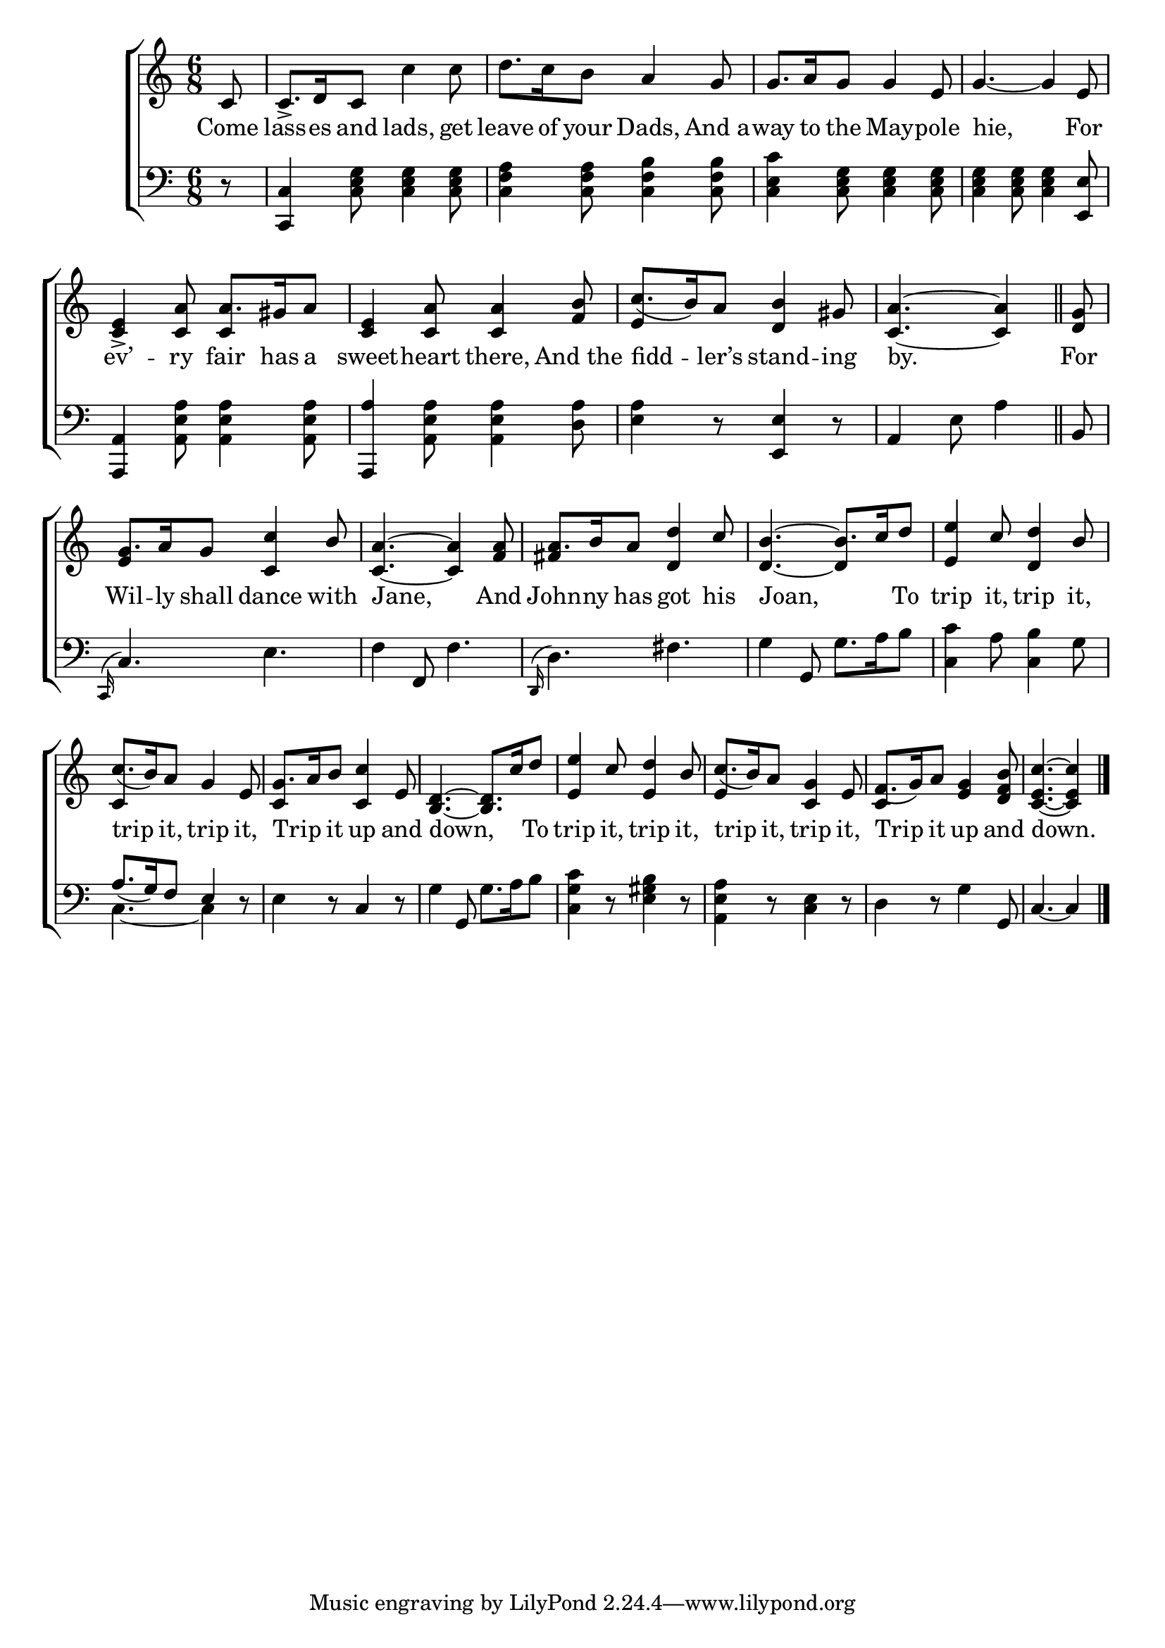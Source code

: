 \version "2.24"
\language "english"

global = {
  \time 6/8
  \key c \major
}

mBreak = {}

\score {

  \new ChoirStaff {
    <<
      \new Staff = "up"  {
        <<
          \global
          \new 	Voice = "one" 	\fixed c' {
            %\voiceOne
            \partial 8 c8 | c8.-> d16 c8 c'4 8 | d'8. c'16 b8 a4 g8 | 8. a16 g8 4 e8 | \mBreak
            g4.~4 e8 | <c e>4-> <c a>8 a8. gs16 a8 | <c e>4 <c a>8 4 <f b>8 | \stemUp c'8.( b16) a8 <d b>4 gs8 | \partial 8*5 <c a>4.~4 \bar "||" | \mBreak
            \partial 8 <d g>8 | g8. a16 g8 <c c'>4 b8 | <c a>4.~4 <f a>8 | a8. b16 a8 <d d'>4 c'8 | b4.^~8. c'16 d'8 | \mBreak
            <e e'>4 c'8 <d d'>4 b8 | c'8.( b16) a8 g4 e8 | g8. a16 b8 <c c'>4 e8 | <b, d>4.~8. c'16 d'8 | \mBreak
            <e e'>4 c'8 <e d'>4 b8 | c'8.( b16) a8 <c g>4 e8 | f8.( g16) a8 <e g>4 <d f b>8 | \partial 8*5 <c e c'>4.~4 | \fine
          }	% end voice one
          \new Voice  \fixed c' {
            \voiceTwo
            s8 | s2.*4 | s4. \stemUp c4 s8 | s2. | e4 s8 s4. | s4. s4 |
            s8 | e4 s8 s4. | s2. | fs4 s8 s4. | d4.~4 s8 |
            s2. | c4 s8 s4. | c4 s2 | s2. |
            s2. | e4 s2 | c4 s2 | s4. s4 |
          } % end voice two
        >>
      } % end staff up

      \new Lyrics \lyricsto "one" {	% verse one
        Come | lass -- es and lads, get | leave of your Dads, And_a -- way to the May -- pole | 
        hie, For | ev’ -- ry fair has a | sweet -- heart there, And_the | fidd -- ler’s stand -- ing | by. |
        For | Wil -- ly shall dance with | Jane, And | John -- ny has got his | Joan, _ To |
        trip it, trip it, | trip it, trip it, | Trip _ it up and | down, _ To |
        trip it, trip it, | trip it, trip it, | Trip it up and | down. |
      }	% end lyrics verse one

      \new   Staff = "down" {
        <<
          \clef bass
          \global
          \new Voice {
            %\voiceThree
            r8 | <c, c>4 <c e g>8 4 8 | <c f a>4 8 <c f b>4 8 | <c e c'>4 <c e g>8 4 8 |
            <c e g>4 8 4 <e, e>8 | <a,, a,>4 <a, e a>8 4 8 | <a,, a>4 <a, e a>8 4 <d a>8 | <e a>4 r8 <e, e>4 r8 | a,4 e8 a4 | 
            b,8 | \grace { c,16^( } c4.) e | f4 f,8 f4. | \grace { d,16^( } d4.) fs | g4 g,8 g8. a16 b8 |
            <c c'>4 a8 <c b>4 g8 | \stemUp a8.( g16) f8 e4 r8 | \stemNeutral e4 r8 c4 r8 | g4 g,8 g8. a16 b8 |
            <c g c'>4 r8 <e gs b>4 r8 | <a, e a>4 r8 <c e>4 r8 | d4 r8 g4 g,8 | c4.~4 | \fine
          } % end voice three

          \new 	Voice {
            \voiceFour
            s2.*8 |
            s8 | s2.*5 | c4.~4 s8 |
          }	% end voice four

        >>
      } % end staff down
    >>
  } % end choir staff

  \layout{
    \context{
      \Score {
        \omit  BarNumber
      }%end score
    }%end context
  }%end layout

  \midi{}

}%end score